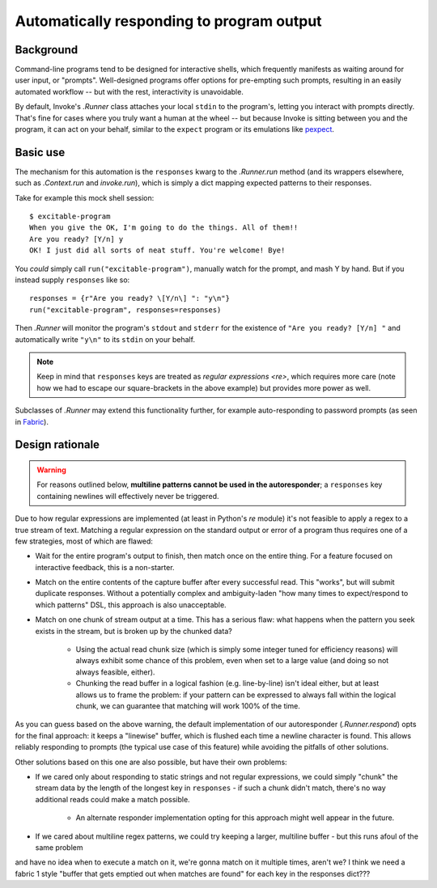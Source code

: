 ==========================================
Automatically responding to program output
==========================================

Background
==========

Command-line programs tend to be designed for interactive shells, which
frequently manifests as waiting around for user input, or "prompts".
Well-designed programs offer options for pre-empting such prompts, resulting in
an easily automated workflow -- but with the rest, interactivity is
unavoidable.

By default, Invoke's `.Runner` class attaches your local ``stdin`` to the
program's, letting you interact with prompts directly. That's fine for cases
where you truly want a human at the wheel -- but because Invoke is sitting
between you and the program, it can act on your behalf, similar to the
``expect`` program or its emulations like `pexpect
<https://pexpect.readthedocs.org>`_.

Basic use
=========

The mechanism for this automation is the ``responses`` kwarg to the
`.Runner.run` method (and its wrappers elsewhere, such as `.Context.run` and
`invoke.run`), which is simply a dict mapping expected patterns to their
responses.

Take for example this mock shell session::

    $ excitable-program
    When you give the OK, I'm going to do the things. All of them!!
    Are you ready? [Y/n] y
    OK! I just did all sorts of neat stuff. You're welcome! Bye!

You *could* simply call ``run("excitable-program")``, manually watch for the
prompt, and mash Y by hand. But if you instead supply ``responses`` like so::

    responses = {r"Are you ready? \[Y/n\] ": "y\n"}
    run("excitable-program", responses=responses)

Then `.Runner` will monitor the program's ``stdout`` and ``stderr`` for
the existence of ``"Are you ready? [Y/n] "`` and automatically write
``"y\n"`` to its ``stdin`` on your behalf.

.. note::
    Keep in mind that ``responses`` keys are treated as `regular expressions
    <re>`, which requires more care (note how we had to escape our
    square-brackets in the above example) but provides more power as well.

Subclasses of `.Runner` may extend this functionality further, for example
auto-responding to password prompts (as seen in `Fabric
<http://fabfile.org>`_).

Design rationale
================

.. warning::
    For reasons outlined below, **multiline patterns cannot be used in the
    autoresponder**; a ``responses`` key containing newlines will effectively
    never be triggered.

Due to how regular expressions are implemented (at least in Python's `re`
module) it's not feasible to apply a regex to a true stream of text. Matching a
regular expression on the standard output or error of a program thus requires
one of a few strategies, most of which are flawed:

* Wait for the entire program's output to finish, then match once on the entire
  thing. For a feature focused on interactive feedback, this is a non-starter.
* Match on the entire contents of the capture buffer after every successful
  read. This "works", but will submit duplicate responses. Without a
  potentially complex and ambiguity-laden "how many times to expect/respond to
  which patterns" DSL, this approach is also unacceptable.
* Match on one chunk of stream output at a time. This has a serious flaw: what
  happens when the pattern you seek exists in the stream, but is broken up by
  the chunked data?

    * Using the actual read chunk size (which is simply some integer tuned for
      efficiency reasons) will always exhibit some chance of this problem, even
      when set to a large value (and doing so not always feasible, either).
    * Chunking the read buffer in a logical fashion (e.g. line-by-line) isn't
      ideal either, but at least allows us to frame the problem: if your
      pattern can be expressed to always fall within the logical chunk, we can
      guarantee that matching will work 100% of the time.

As you can guess based on the above warning, the default implementation of our
autoresponder (`.Runner.respond`) opts for the final approach: it keeps a
"linewise" buffer, which is flushed each time a newline character is found.
This allows reliably responding to prompts (the typical use case of this
feature) while avoiding the pitfalls of other solutions.

Other solutions based on this one are also possible, but have their own
problems:

* If we cared only about responding to static strings and not regular
  expressions, we could simply "chunk" the stream data by the length of the
  longest key in ``responses`` - if such a chunk didn't match, there's no way
  additional reads could make a match possible.

    * An alternate responder implementation opting for this approach might well
      appear in the future.

* If we cared about multiline regex patterns, we could try keeping a larger,
  multiline buffer - but this runs afoul of the same problem

.. TODO: uhhhh how DO we know when to actually match, if we're keeping a buffer
and have no idea when to execute a match on it, we're gonna match on it
multiple times, aren't we? I think we need a fabric 1 style "buffer that gets
emptied out when matches are found" for each key in the responses dict???
